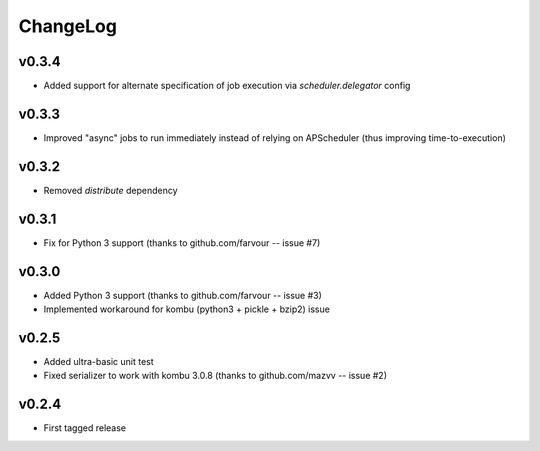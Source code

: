 =========
ChangeLog
=========


v0.3.4
======

* Added support for alternate specification of job execution via
  `scheduler.delegator` config


v0.3.3
======

* Improved "async" jobs to run immediately instead of relying on
  APScheduler (thus improving time-to-execution)


v0.3.2
======

* Removed `distribute` dependency


v0.3.1
======

* Fix for Python 3 support
  (thanks to github.com/farvour -- issue #7)


v0.3.0
======

* Added Python 3 support
  (thanks to github.com/farvour -- issue #3)
* Implemented workaround for kombu (python3 + pickle + bzip2) issue


v0.2.5
======

* Added ultra-basic unit test
* Fixed serializer to work with kombu 3.0.8
  (thanks to github.com/mazvv -- issue #2)


v0.2.4
======

* First tagged release

